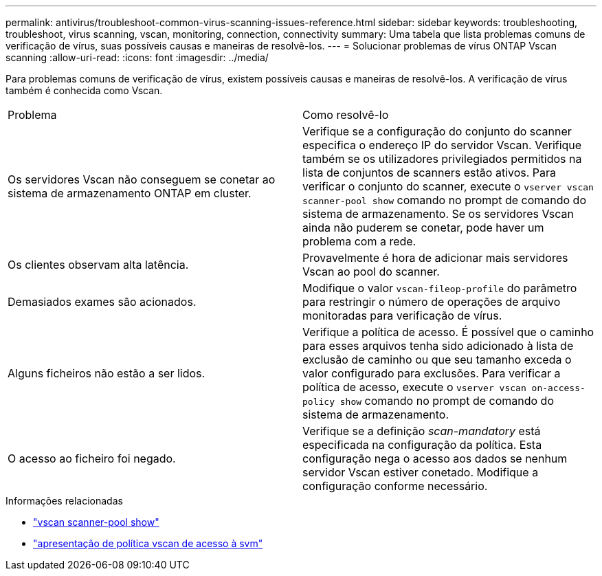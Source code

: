 ---
permalink: antivirus/troubleshoot-common-virus-scanning-issues-reference.html 
sidebar: sidebar 
keywords: troubleshooting, troubleshoot, virus scanning, vscan, monitoring, connection, connectivity 
summary: Uma tabela que lista problemas comuns de verificação de vírus, suas possíveis causas e maneiras de resolvê-los. 
---
= Solucionar problemas de vírus ONTAP Vscan scanning
:allow-uri-read: 
:icons: font
:imagesdir: ../media/


[role="lead"]
Para problemas comuns de verificação de vírus, existem possíveis causas e maneiras de resolvê-los. A verificação de vírus também é conhecida como Vscan.

|===


| Problema | Como resolvê-lo 


 a| 
Os servidores Vscan não conseguem se conetar ao sistema de armazenamento ONTAP em cluster.
 a| 
Verifique se a configuração do conjunto do scanner especifica o endereço IP do servidor Vscan. Verifique também se os utilizadores privilegiados permitidos na lista de conjuntos de scanners estão ativos. Para verificar o conjunto do scanner, execute o `vserver vscan scanner-pool show` comando no prompt de comando do sistema de armazenamento. Se os servidores Vscan ainda não puderem se conetar, pode haver um problema com a rede.



 a| 
Os clientes observam alta latência.
 a| 
Provavelmente é hora de adicionar mais servidores Vscan ao pool do scanner.



 a| 
Demasiados exames são acionados.
 a| 
Modifique o valor `vscan-fileop-profile` do parâmetro para restringir o número de operações de arquivo monitoradas para verificação de vírus.



 a| 
Alguns ficheiros não estão a ser lidos.
 a| 
Verifique a política de acesso. É possível que o caminho para esses arquivos tenha sido adicionado à lista de exclusão de caminho ou que seu tamanho exceda o valor configurado para exclusões. Para verificar a política de acesso, execute o `vserver vscan on-access-policy show` comando no prompt de comando do sistema de armazenamento.



 a| 
O acesso ao ficheiro foi negado.
 a| 
Verifique se a definição _scan-mandatory_ está especificada na configuração da política. Esta configuração nega o acesso aos dados se nenhum servidor Vscan estiver conetado. Modifique a configuração conforme necessário.

|===
.Informações relacionadas
* link:https://docs.netapp.com/us-en/ontap-cli/vserver-vscan-scanner-pool-show.html["vscan scanner-pool show"^]
* link:https://docs.netapp.com/us-en/ontap-cli/vserver-vscan-on-access-policy-show.html["apresentação de política vscan de acesso à svm"^]

